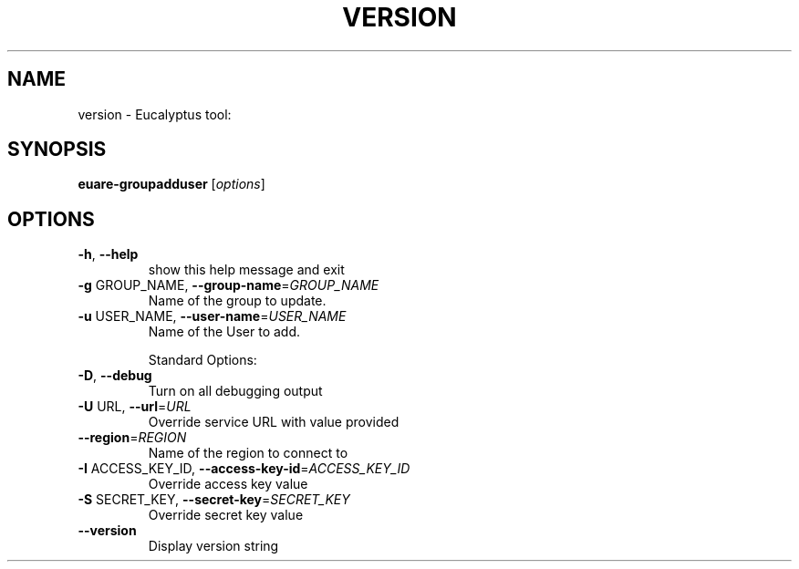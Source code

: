 .\" DO NOT MODIFY THIS FILE!  It was generated by help2man 1.38.2.
.TH VERSION "1" "April 2011" "version x.xx" "User Commands"
.SH NAME
version \- Eucalyptus tool:   
.SH SYNOPSIS
.B euare-groupadduser
[\fIoptions\fR]
.SH OPTIONS
.TP
\fB\-h\fR, \fB\-\-help\fR
show this help message and exit
.TP
\fB\-g\fR GROUP_NAME, \fB\-\-group\-name\fR=\fIGROUP_NAME\fR
Name of the group to update.
.TP
\fB\-u\fR USER_NAME, \fB\-\-user\-name\fR=\fIUSER_NAME\fR
Name of the User to add.
.IP
Standard Options:
.TP
\fB\-D\fR, \fB\-\-debug\fR
Turn on all debugging output
.TP
\fB\-U\fR URL, \fB\-\-url\fR=\fIURL\fR
Override service URL with value provided
.TP
\fB\-\-region\fR=\fIREGION\fR
Name of the region to connect to
.TP
\fB\-I\fR ACCESS_KEY_ID, \fB\-\-access\-key\-id\fR=\fIACCESS_KEY_ID\fR
Override access key value
.TP
\fB\-S\fR SECRET_KEY, \fB\-\-secret\-key\fR=\fISECRET_KEY\fR
Override secret key value
.TP
\fB\-\-version\fR
Display version string
